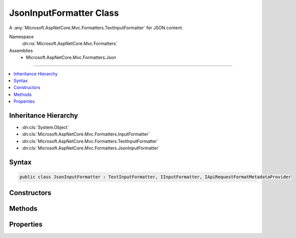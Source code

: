 

JsonInputFormatter Class
========================






A :any:`Microsoft.AspNetCore.Mvc.Formatters.TextInputFormatter` for JSON content.


Namespace
    :dn:ns:`Microsoft.AspNetCore.Mvc.Formatters`
Assemblies
    * Microsoft.AspNetCore.Mvc.Formatters.Json

----

.. contents::
   :local:



Inheritance Hierarchy
---------------------


* :dn:cls:`System.Object`
* :dn:cls:`Microsoft.AspNetCore.Mvc.Formatters.InputFormatter`
* :dn:cls:`Microsoft.AspNetCore.Mvc.Formatters.TextInputFormatter`
* :dn:cls:`Microsoft.AspNetCore.Mvc.Formatters.JsonInputFormatter`








Syntax
------

.. code-block:: csharp

    public class JsonInputFormatter : TextInputFormatter, IInputFormatter, IApiRequestFormatMetadataProvider








.. dn:class:: Microsoft.AspNetCore.Mvc.Formatters.JsonInputFormatter
    :hidden:

.. dn:class:: Microsoft.AspNetCore.Mvc.Formatters.JsonInputFormatter

Constructors
------------

.. dn:class:: Microsoft.AspNetCore.Mvc.Formatters.JsonInputFormatter
    :noindex:
    :hidden:

    
    .. dn:constructor:: Microsoft.AspNetCore.Mvc.Formatters.JsonInputFormatter.JsonInputFormatter(Microsoft.Extensions.Logging.ILogger, Newtonsoft.Json.JsonSerializerSettings, System.Buffers.ArrayPool<System.Char>, Microsoft.Extensions.ObjectPool.ObjectPoolProvider)
    
        
    
        
        Initializes a new instance of :any:`Microsoft.AspNetCore.Mvc.Formatters.JsonInputFormatter`\.
    
        
    
        
        :param logger: The :any:`Microsoft.Extensions.Logging.ILogger`\.
        
        :type logger: Microsoft.Extensions.Logging.ILogger
    
        
        :param serializerSettings: 
            The :any:`Newtonsoft.Json.JsonSerializerSettings`\. Should be either the application-wide settings
            ( :dn:prop:`Microsoft.AspNetCore.Mvc.MvcJsonOptions.SerializerSettings`\) or an instance 
            :dn:meth:`Microsoft.AspNetCore.Mvc.Formatters.JsonSerializerSettingsProvider.CreateSerializerSettings` initially returned.
        
        :type serializerSettings: Newtonsoft.Json.JsonSerializerSettings
    
        
        :param charPool: The :any:`System.Buffers.ArrayPool\`1`\.
        
        :type charPool: System.Buffers.ArrayPool<System.Buffers.ArrayPool`1>{System.Char<System.Char>}
    
        
        :param objectPoolProvider: The :any:`Microsoft.Extensions.ObjectPool.ObjectPoolProvider`\.
        
        :type objectPoolProvider: Microsoft.Extensions.ObjectPool.ObjectPoolProvider
    
        
        .. code-block:: csharp
    
            public JsonInputFormatter(ILogger logger, JsonSerializerSettings serializerSettings, ArrayPool<char> charPool, ObjectPoolProvider objectPoolProvider)
    

Methods
-------

.. dn:class:: Microsoft.AspNetCore.Mvc.Formatters.JsonInputFormatter
    :noindex:
    :hidden:

    
    .. dn:method:: Microsoft.AspNetCore.Mvc.Formatters.JsonInputFormatter.CreateJsonSerializer()
    
        
    
        
        Called during deserialization to get the :any:`Newtonsoft.Json.JsonSerializer`\.
    
        
        :rtype: Newtonsoft.Json.JsonSerializer
        :return: The :any:`Newtonsoft.Json.JsonSerializer` used during deserialization.
    
        
        .. code-block:: csharp
    
            protected virtual JsonSerializer CreateJsonSerializer()
    
    .. dn:method:: Microsoft.AspNetCore.Mvc.Formatters.JsonInputFormatter.ReadRequestBodyAsync(Microsoft.AspNetCore.Mvc.Formatters.InputFormatterContext, System.Text.Encoding)
    
        
    
        
        :type context: Microsoft.AspNetCore.Mvc.Formatters.InputFormatterContext
    
        
        :type encoding: System.Text.Encoding
        :rtype: System.Threading.Tasks.Task<System.Threading.Tasks.Task`1>{Microsoft.AspNetCore.Mvc.Formatters.InputFormatterResult<Microsoft.AspNetCore.Mvc.Formatters.InputFormatterResult>}
    
        
        .. code-block:: csharp
    
            public override Task<InputFormatterResult> ReadRequestBodyAsync(InputFormatterContext context, Encoding encoding)
    
    .. dn:method:: Microsoft.AspNetCore.Mvc.Formatters.JsonInputFormatter.ReleaseJsonSerializer(Newtonsoft.Json.JsonSerializer)
    
        
    
        
        Releases the <em>serializer</em> instance.
    
        
    
        
        :param serializer: The :any:`Newtonsoft.Json.JsonSerializer` to release.
        
        :type serializer: Newtonsoft.Json.JsonSerializer
    
        
        .. code-block:: csharp
    
            protected virtual void ReleaseJsonSerializer(JsonSerializer serializer)
    

Properties
----------

.. dn:class:: Microsoft.AspNetCore.Mvc.Formatters.JsonInputFormatter
    :noindex:
    :hidden:

    
    .. dn:property:: Microsoft.AspNetCore.Mvc.Formatters.JsonInputFormatter.SerializerSettings
    
        
    
        
        Gets the :any:`Newtonsoft.Json.JsonSerializerSettings` used to configure the :any:`Newtonsoft.Json.JsonSerializer`\.
    
        
        :rtype: Newtonsoft.Json.JsonSerializerSettings
    
        
        .. code-block:: csharp
    
            protected JsonSerializerSettings SerializerSettings { get; }
    

